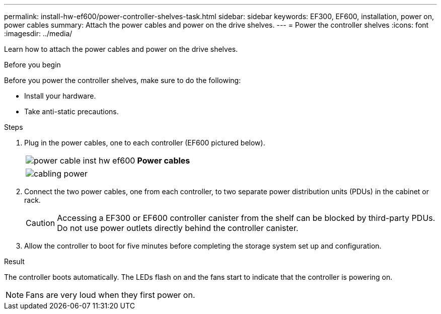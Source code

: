 ---
permalink: install-hw-ef600/power-controller-shelves-task.html
sidebar: sidebar
keywords: EF300, EF600, installation, power on, power cables
summary: Attach the power cables and power on the drive shelves.
---
= Power the controller shelves
:icons: font
:imagesdir: ../media/

[.lead]
Learn how to attach the power cables and power on the drive shelves.

.Before you begin

Before you power the controller shelves, make sure to do the following:

* Install your hardware.
* Take anti-static precautions.

.Steps

. Plug in the power cables, one to each controller (EF600 pictured below).
+
|===
a|
image:../media/power_cable_inst-hw-ef600.png[] a|
*Power cables*
|===
+
|===
a|
image:../media/cabling_power.png[]


|===

. Connect the two power cables, one from each controller, to two separate power distribution units (PDUs) in the cabinet or rack.
+
CAUTION: Accessing a EF300 or EF600 controller canister from the shelf can be blocked by third-party PDUs. Do not use power outlets directly behind the controller canister.

. Allow the controller to boot for five minutes before completing the storage system set up and configuration.

.Result

The controller boots automatically. The LEDs flash on and the fans start to indicate that the controller is powering on.

NOTE: Fans are very loud when they first power on.
